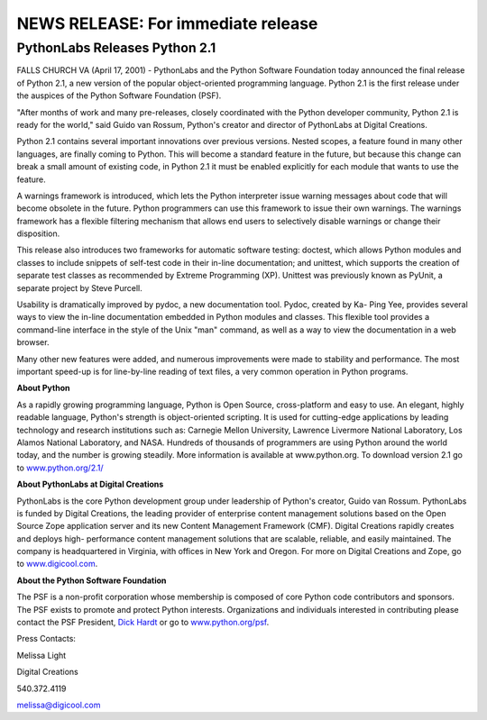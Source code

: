NEWS RELEASE: For immediate release
###################################

PythonLabs Releases Python 2.1
==============================

FALLS CHURCH VA (April 17, 2001) - PythonLabs and the Python
Software Foundation today announced the final release of Python 2.1, a
new version of the popular object-oriented programming
language. Python 2.1 is the first release under the auspices of the
Python Software Foundation (PSF).

"After months of work and many pre-releases, closely coordinated
with the Python developer community, Python 2.1 is ready for the
world," said Guido van Rossum, Python's creator and director of
PythonLabs at Digital Creations.

Python 2.1 contains several important innovations over previous
versions. Nested scopes, a feature found in many other languages, are
finally coming to Python. This will become a standard feature in the
future, but because this change can break a small amount of existing
code, in Python 2.1 it must be enabled explicitly for each module that
wants to use the feature.

A warnings framework is introduced, which lets the Python
interpreter issue warning messages about code that will become
obsolete in the future. Python programmers can use this framework to
issue their own warnings. The warnings framework has a flexible
filtering mechanism that allows end users to selectively disable
warnings or change their disposition.

This release also introduces two frameworks for automatic software
testing: doctest, which allows Python modules and classes to include
snippets of self-test code in their in-line documentation; and
unittest, which supports the creation of separate test classes as
recommended by Extreme Programming (XP). Unittest was previously known
as PyUnit, a separate project by Steve Purcell.

Usability is dramatically improved by pydoc, a new documentation
tool. Pydoc, created by Ka- Ping Yee, provides several ways to view
the in-line documentation embedded in Python modules and classes. This
flexible tool provides a command-line interface in the style of the
Unix "man" command, as well as a way to view the documentation in a
web browser.

Many other new features were added, and numerous improvements were
made to stability and performance. The most important speed-up is for
line-by-line reading of text files, a very common operation in Python
programs.

**About Python**

As a rapidly growing programming language, Python is Open Source,
cross-platform and easy to use. An elegant, highly readable language,
Python's strength is object-oriented scripting. It is used for
cutting-edge applications by leading technology and research
institutions such as: Carnegie Mellon University, Lawrence Livermore
National Laboratory, Los Alamos National Laboratory, and
NASA. Hundreds of thousands of programmers are using Python around the
world today, and the number is growing steadily. More information is
available at www.python.org. To download version 2.1 go to
`www.python.org/2.1/ <./>`_

**About PythonLabs at Digital Creations**

PythonLabs is the core Python development group under leadership
of Python's creator, Guido van Rossum. PythonLabs is funded by Digital
Creations, the leading provider of enterprise content management
solutions based on the Open Source Zope application server and its new
Content Management Framework (CMF). Digital Creations rapidly creates
and deploys high- performance content management solutions that are
scalable, reliable, and easily maintained. The company is
headquartered in Virginia, with offices in New York and Oregon. For
more on Digital Creations and Zope, go to `www.digicool.com <http://www.digicool.com>`_.

**About the Python Software Foundation**

The PSF is a non-profit corporation whose membership is composed
of core Python code contributors and sponsors. The PSF exists to
promote and protect Python interests. Organizations and individuals
interested in contributing please contact the PSF President, `Dick Hardt <mailto:DickH@ActiveState.com>`_ or go to `www.python.org/psf </psf/>`_.

Press Contacts:

Melissa Light

Digital Creations

540.372.4119

`melissa@digicool.com <mailto:melissa@digicool.com>`_